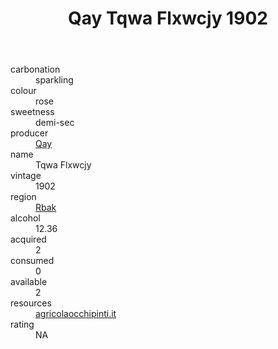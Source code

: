 :PROPERTIES:
:ID:                     dd36d033-0e8e-4d15-a0e0-0a8344128c2e
:END:
#+TITLE: Qay Tqwa Flxwcjy 1902

- carbonation :: sparkling
- colour :: rose
- sweetness :: demi-sec
- producer :: [[id:c8fd643f-17cf-4963-8cdb-3997b5b1f19c][Qay]]
- name :: Tqwa Flxwcjy
- vintage :: 1902
- region :: [[id:77991750-dea6-4276-bb68-bc388de42400][Rbak]]
- alcohol :: 12.36
- acquired :: 2
- consumed :: 0
- available :: 2
- resources :: [[http://www.agricolaocchipinti.it/it/vinicontrada][agricolaocchipinti.it]]
- rating :: NA


